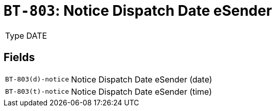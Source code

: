 = `BT-803`: Notice Dispatch Date eSender
:navtitle: Business Terms

[horizontal]
Type:: DATE

== Fields
[horizontal]
  `BT-803(d)-notice`:: Notice Dispatch Date eSender (date)
  `BT-803(t)-notice`:: Notice Dispatch Date eSender (time)
